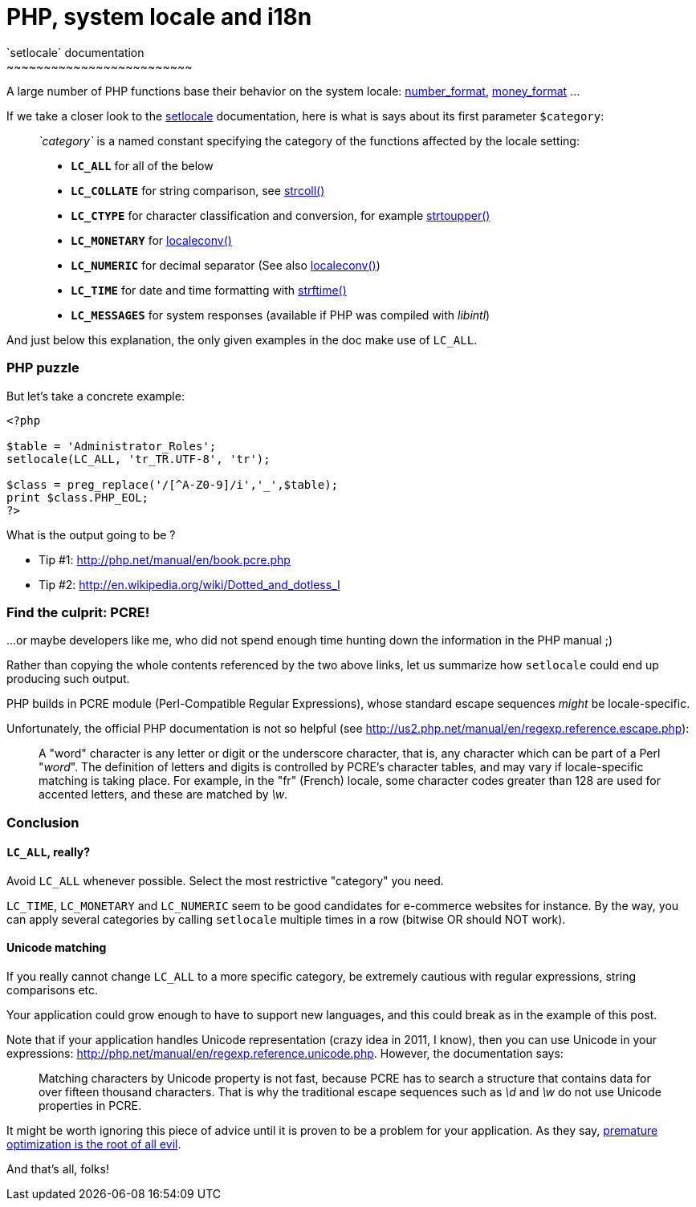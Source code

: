# PHP, system locale and i18n
`setlocale` documentation
~~~~~~~~~~~~~~~~~~~~~~~~~

A large number of PHP functions base their behavior on the system
locale:
http://php.net/manual/en/function.number-format.php[number_format],
http://php.net/manual/en/function.money-format.php[money_format] ...

If we take a closer look to the
http://php.net/manual/en/function.setlocale.php[setlocale]
documentation, here is what is says about its first parameter
`$category`:

____
_`category`_ is a named constant specifying the category of the
functions affected by the locale setting:

* *`LC_ALL`* for all of the below
* *`LC_COLLATE`* for string comparison, see http://www.php.net/manual/en/function.strcoll.php[strcoll()]
* *`LC_CTYPE`* for character classification and conversion, for example http://www.php.net/manual/en/function.strtoupper.php[strtoupper()]
* *`LC_MONETARY`* for http://www.php.net/manual/en/function.localeconv.php[localeconv()]
* *`LC_NUMERIC`* for decimal separator (See also http://www.php.net/manual/en/function.localeconv.php[localeconv()])
* *`LC_TIME`* for date and time formatting with http://www.php.net/manual/en/function.strftime.php[strftime()]
* *`LC_MESSAGES`* for system responses (available if PHP was compiled with __libintl__)
____

And just below this explanation, the only given examples in the doc make
use of `LC_ALL`. +

PHP puzzle
~~~~~~~~~~

But let's take a concrete example: +

[source,php]
----
<?php

$table = 'Administrator_Roles';
setlocale(LC_ALL, 'tr_TR.UTF-8', 'tr');

$class = preg_replace('/[^A-Z0-9]/i','_',$table);
print $class.PHP_EOL;
?>
----


What is the output going to be ? +

 * Tip #1: http://php.net/manual/en/book.pcre.php +
 * Tip #2: http://en.wikipedia.org/wiki/Dotted_and_dotless_I +


Find the culprit: PCRE!
~~~~~~~~~~~~~~~~~~~~~~~

...or maybe developers like me, who did not spend enough time hunting
down the information in the PHP manual ;) +


Rather than copying the whole contents referenced by the two above
links, let us summarize how `setlocale` could end up producing such
output.

PHP builds in PCRE module (Perl-Compatible Regular Expressions), whose
standard escape sequences _might_ be locale-specific. +

Unfortunately, the official PHP documentation is not so helpful (see
http://us2.php.net/manual/en/regexp.reference.escape.php): +

____
A "word" character is any letter or digit or the underscore character,
that is, any character which can be part of a Perl "__word__". The
definition of letters and digits is controlled by PCRE's character
tables, and may vary if locale-specific matching is taking place. For
example, in the "fr" (French) locale, some character codes greater than
128 are used for accented letters, and these are matched by __\w__.
____


Conclusion
~~~~~~~~~~

`LC_ALL`, really?
^^^^^^^^^^^^^^^^^

Avoid `LC_ALL` whenever possible. Select the most restrictive "category" you need.

`LC_TIME`, `LC_MONETARY` and `LC_NUMERIC` seem to be good candidates for e-commerce websites for instance. By the way, you can apply several categories by calling `setlocale` multiple times in a row (bitwise OR should NOT work).

Unicode matching
^^^^^^^^^^^^^^^^

If you really cannot change `LC_ALL` to a more specific category, be
extremely cautious with regular expressions, string comparisons etc.

Your application could grow enough to have to support new languages, and
this could break as in the example of this post. +

Note that if your application handles Unicode representation (crazy idea
in 2011, I know), then you can use Unicode in your expressions:
http://php.net/manual/en/regexp.reference.unicode.php[]. However, the
documentation says: +



____
Matching characters by Unicode property is not fast, because PCRE has to
search a structure that contains data for over fifteen thousand
characters. That is why the traditional escape sequences such as _\d_
and _\w_ do not use Unicode properties in PCRE.
____


It might be worth ignoring this piece of advice until it is proven to be
a problem for your application. As they say, http://c2.com/cgi/wiki?PrematureOptimization[premature optimization is the root of all evil].

And that's all, folks!